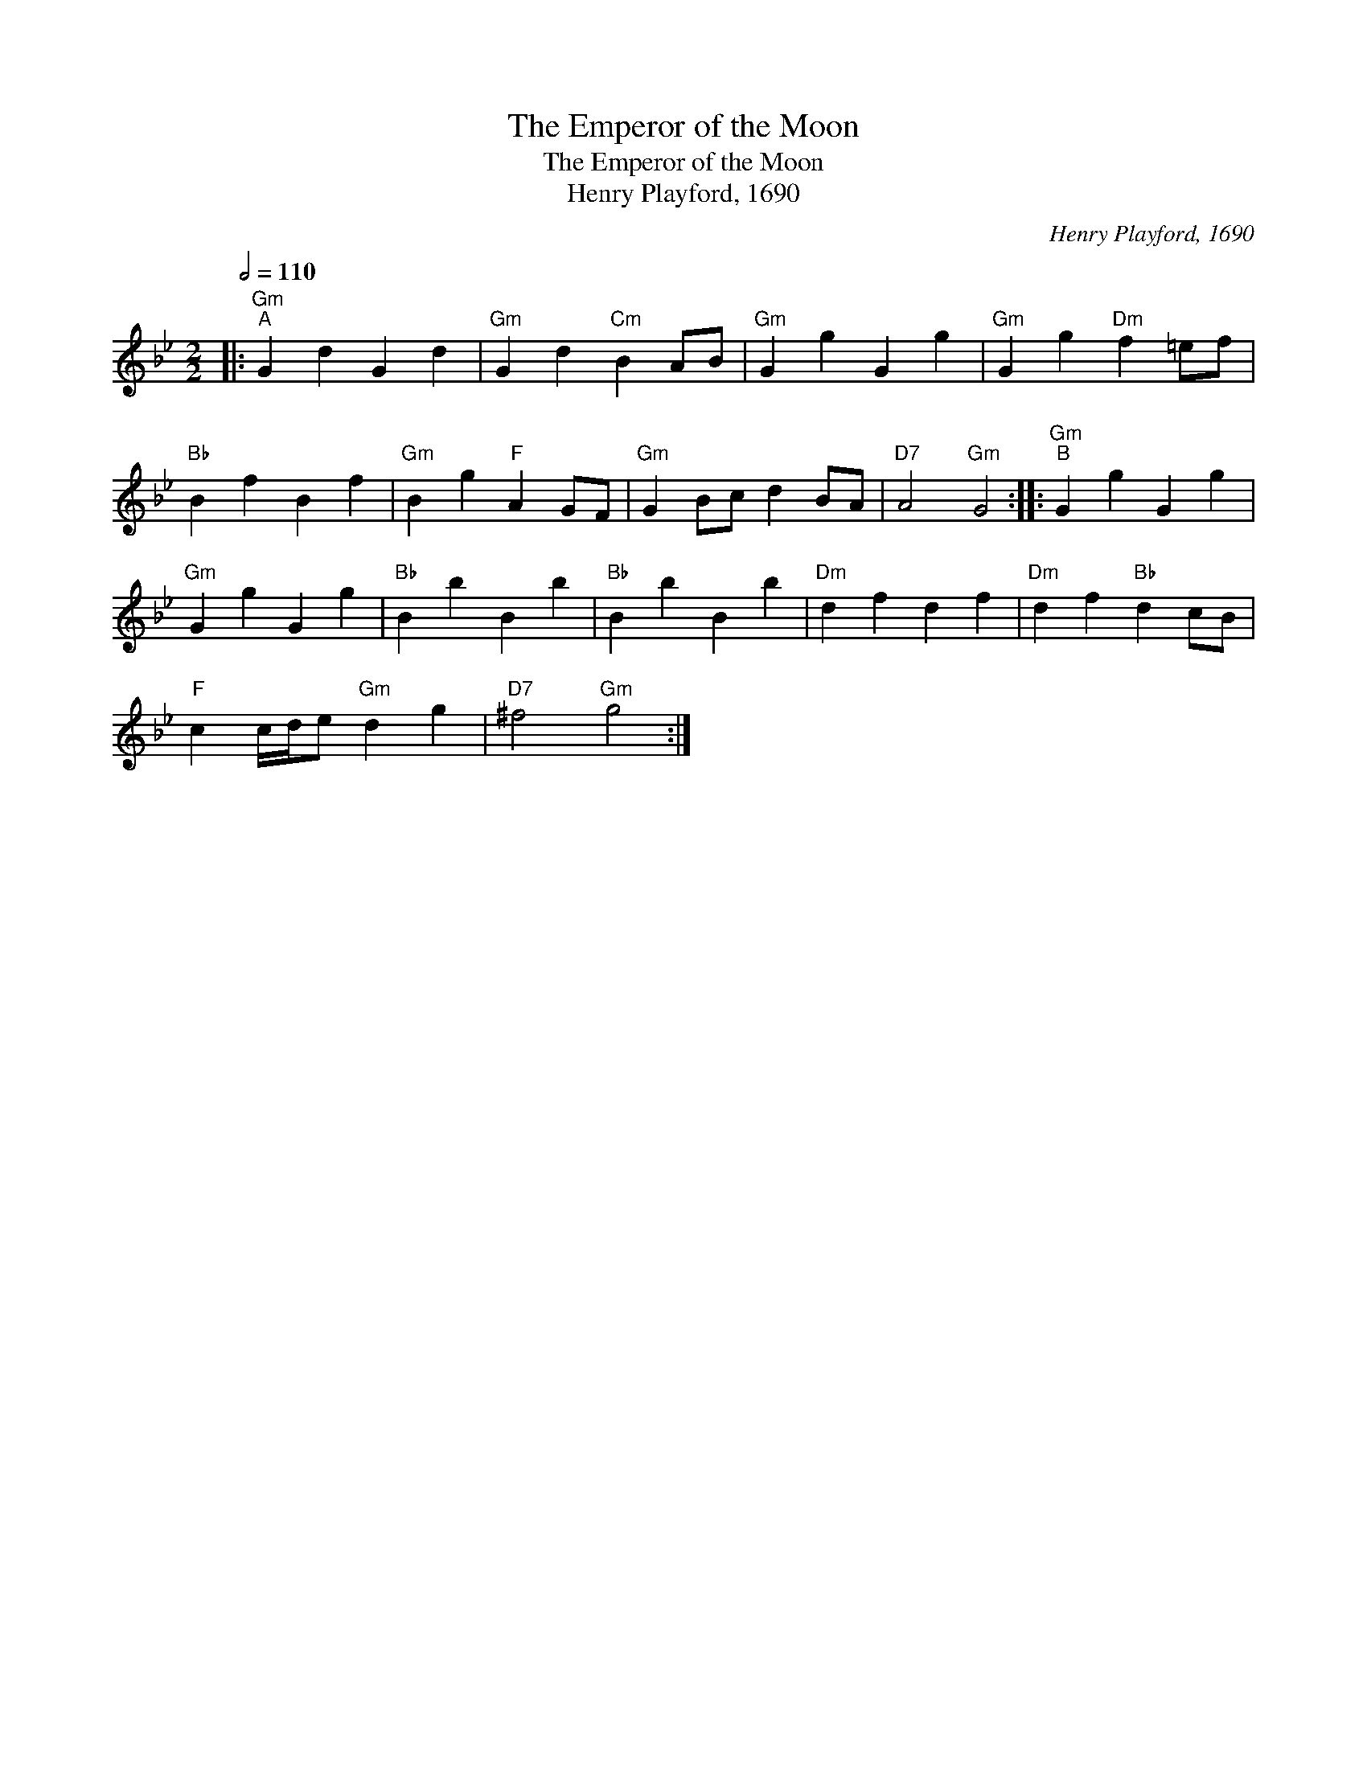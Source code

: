 X:1
T:The Emperor of the Moon
T:The Emperor of the Moon
T:Henry Playford, 1690
C:Henry Playford, 1690
L:1/8
Q:1/2=110
M:2/2
K:Gmin
V:1 treble 
V:1
|:"Gm""^A" G2 d2 G2 d2 |"Gm" G2 d2"Cm" B2 AB |"Gm" G2 g2 G2 g2 |"Gm" G2 g2"Dm" f2 =ef | %4
"Bb" B2 f2 B2 f2 |"Gm" B2 g2"F" A2 GF |"Gm" G2 Bc d2 BA |"D7" A4"Gm" G4 ::"Gm""^B" G2 g2 G2 g2 | %9
"Gm" G2 g2 G2 g2 |"Bb" B2 b2 B2 b2 |"Bb" B2 b2 B2 b2 |"Dm" d2 f2 d2 f2 |"Dm" d2 f2"Bb" d2 cB | %14
"F" c2 c/d/e"Gm" d2 g2 |"D7" ^f4"Gm" g4 :| %16

